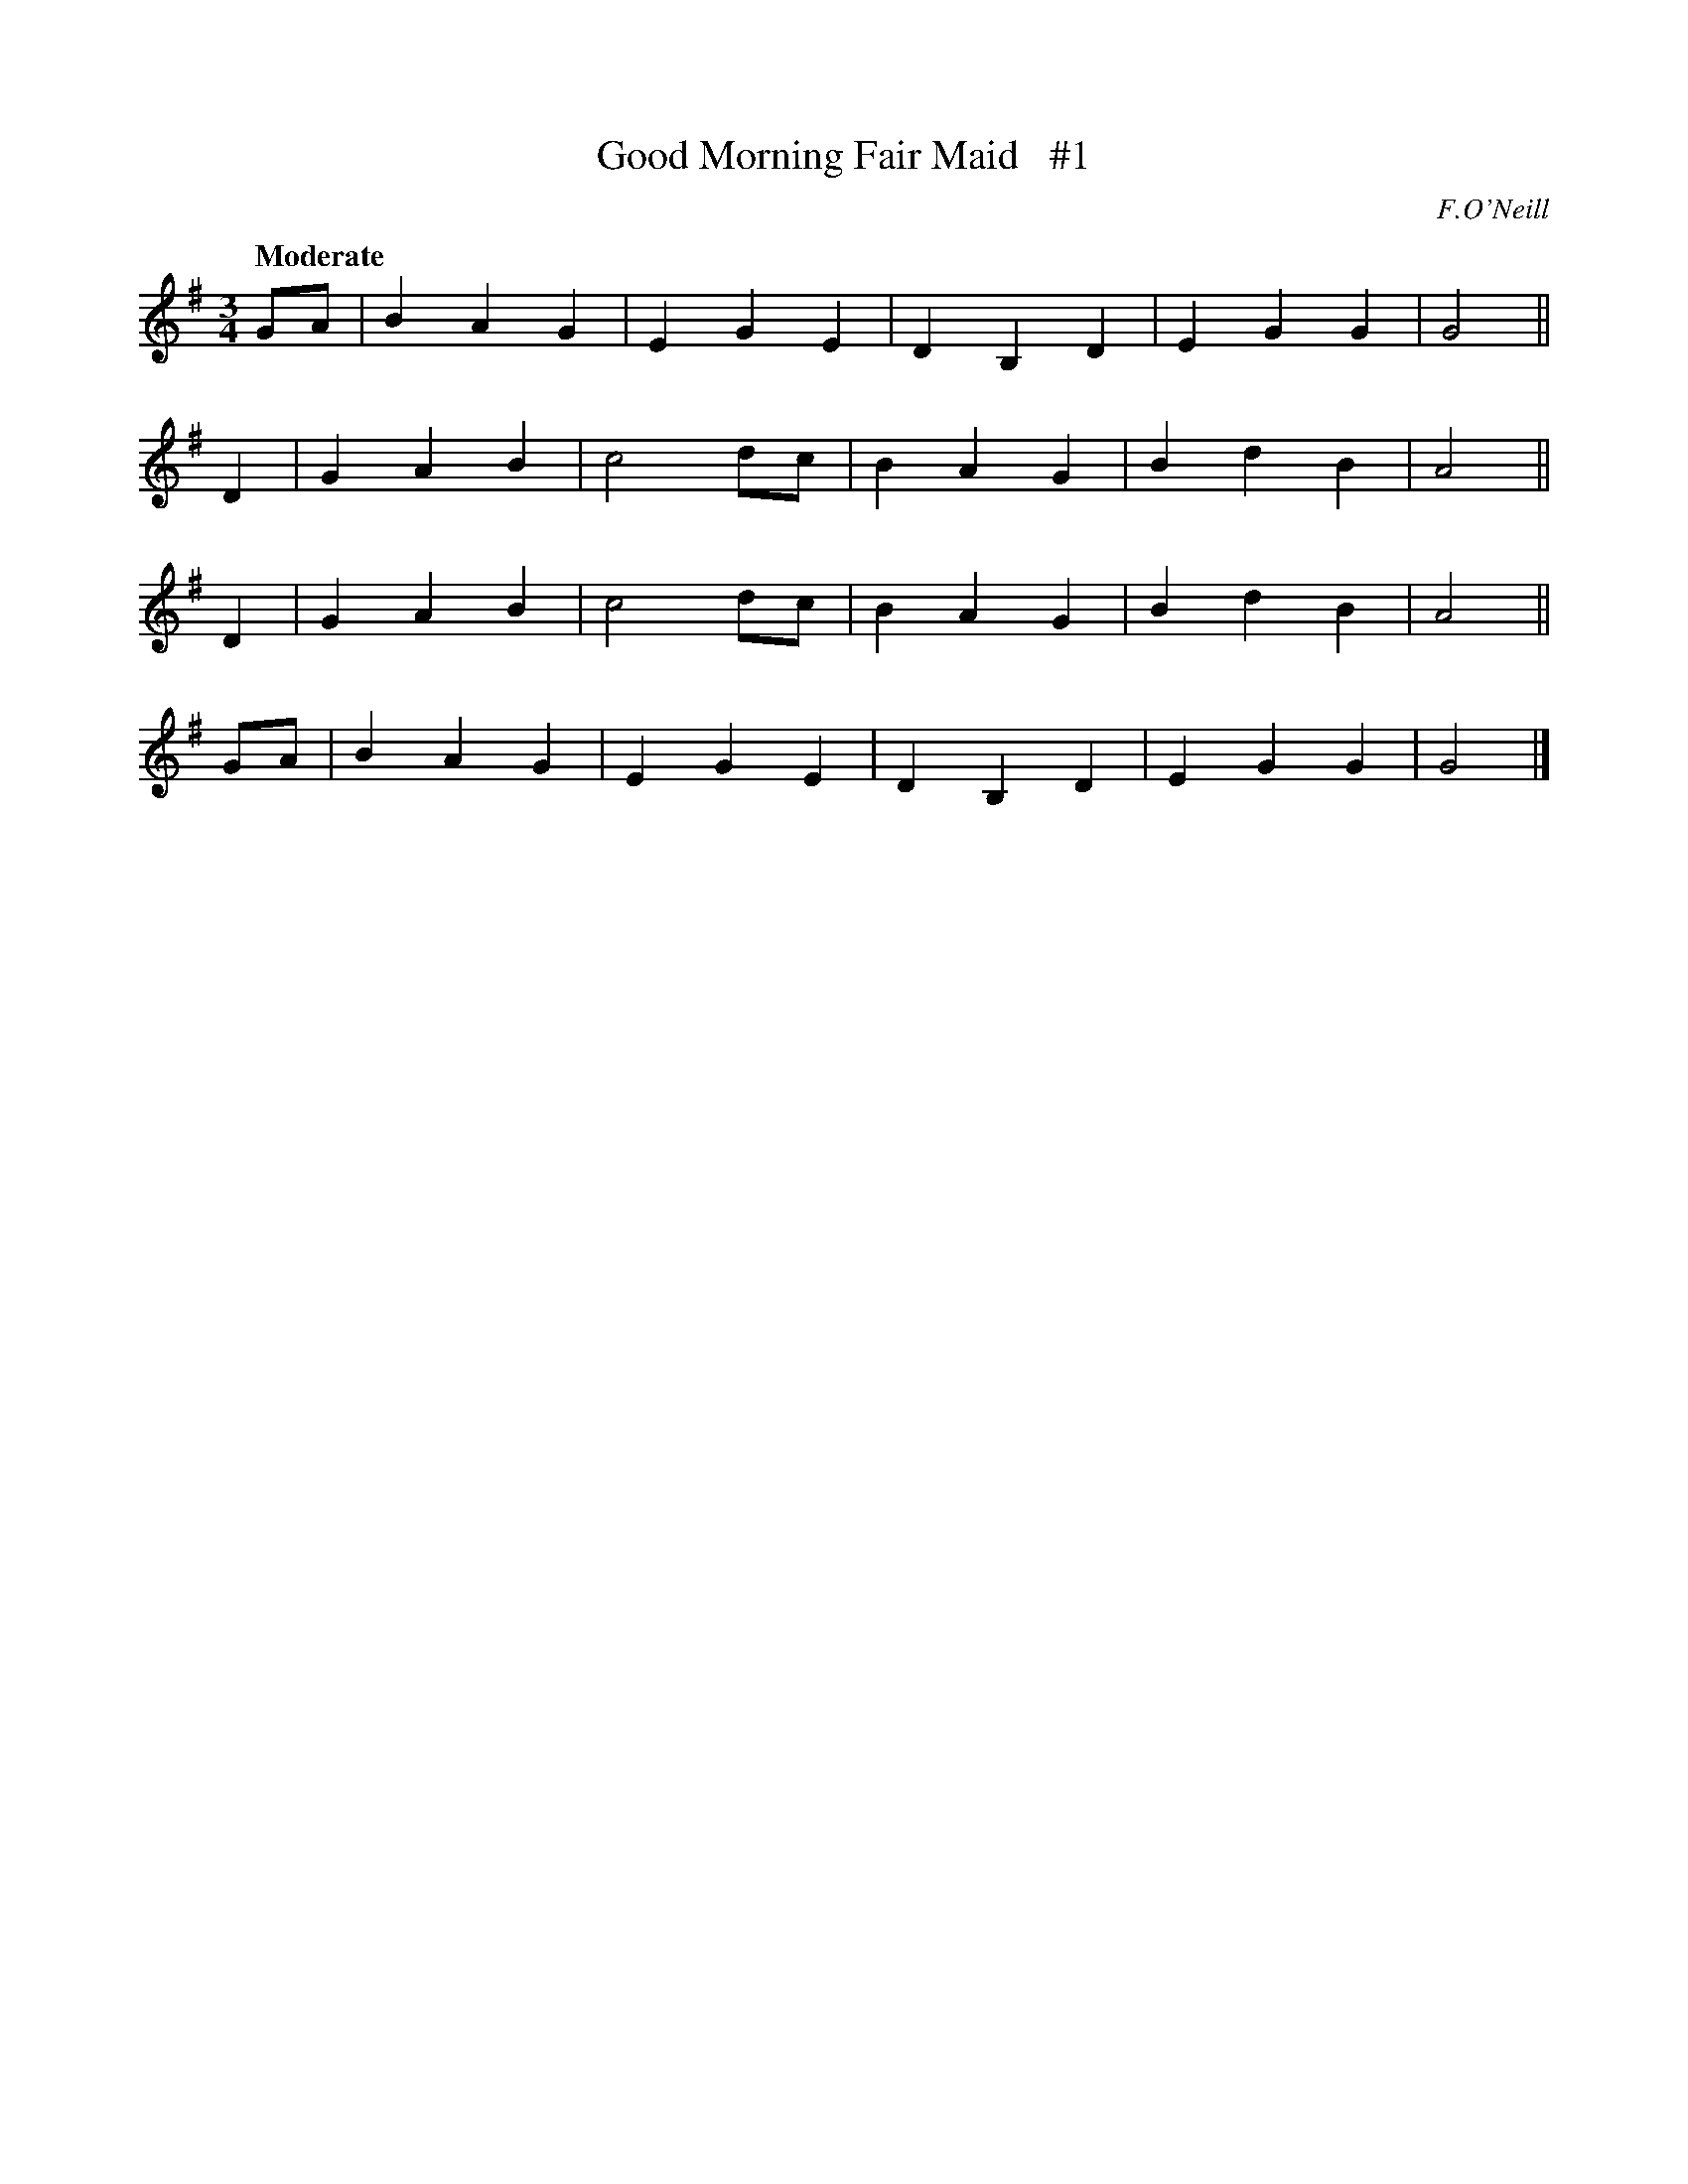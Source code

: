 X: 38
T: Good Morning Fair Maid   #1
R: air, waltz
%S: s:4 b:20(5+5+5+5)
B: "O'Neill's 1850 *38"
Q: "Moderate"
O: F.O'Neill
Z: Norbert Paap, norbertp@bdu.uva.nl
N: Note: 5-bar phrases
M: 3/4
L: 1/4
K: G
G/A/ | BAG | EGE    | DB,D | EGG | G2 ||
D    | GAB | c2d/c/ | BAG  | BdB | A2 ||
D    | GAB | c2d/c/ | BAG  | BdB | A2 ||
G/A/ | BAG | EGE    | DB,D | EGG | G2 |]
